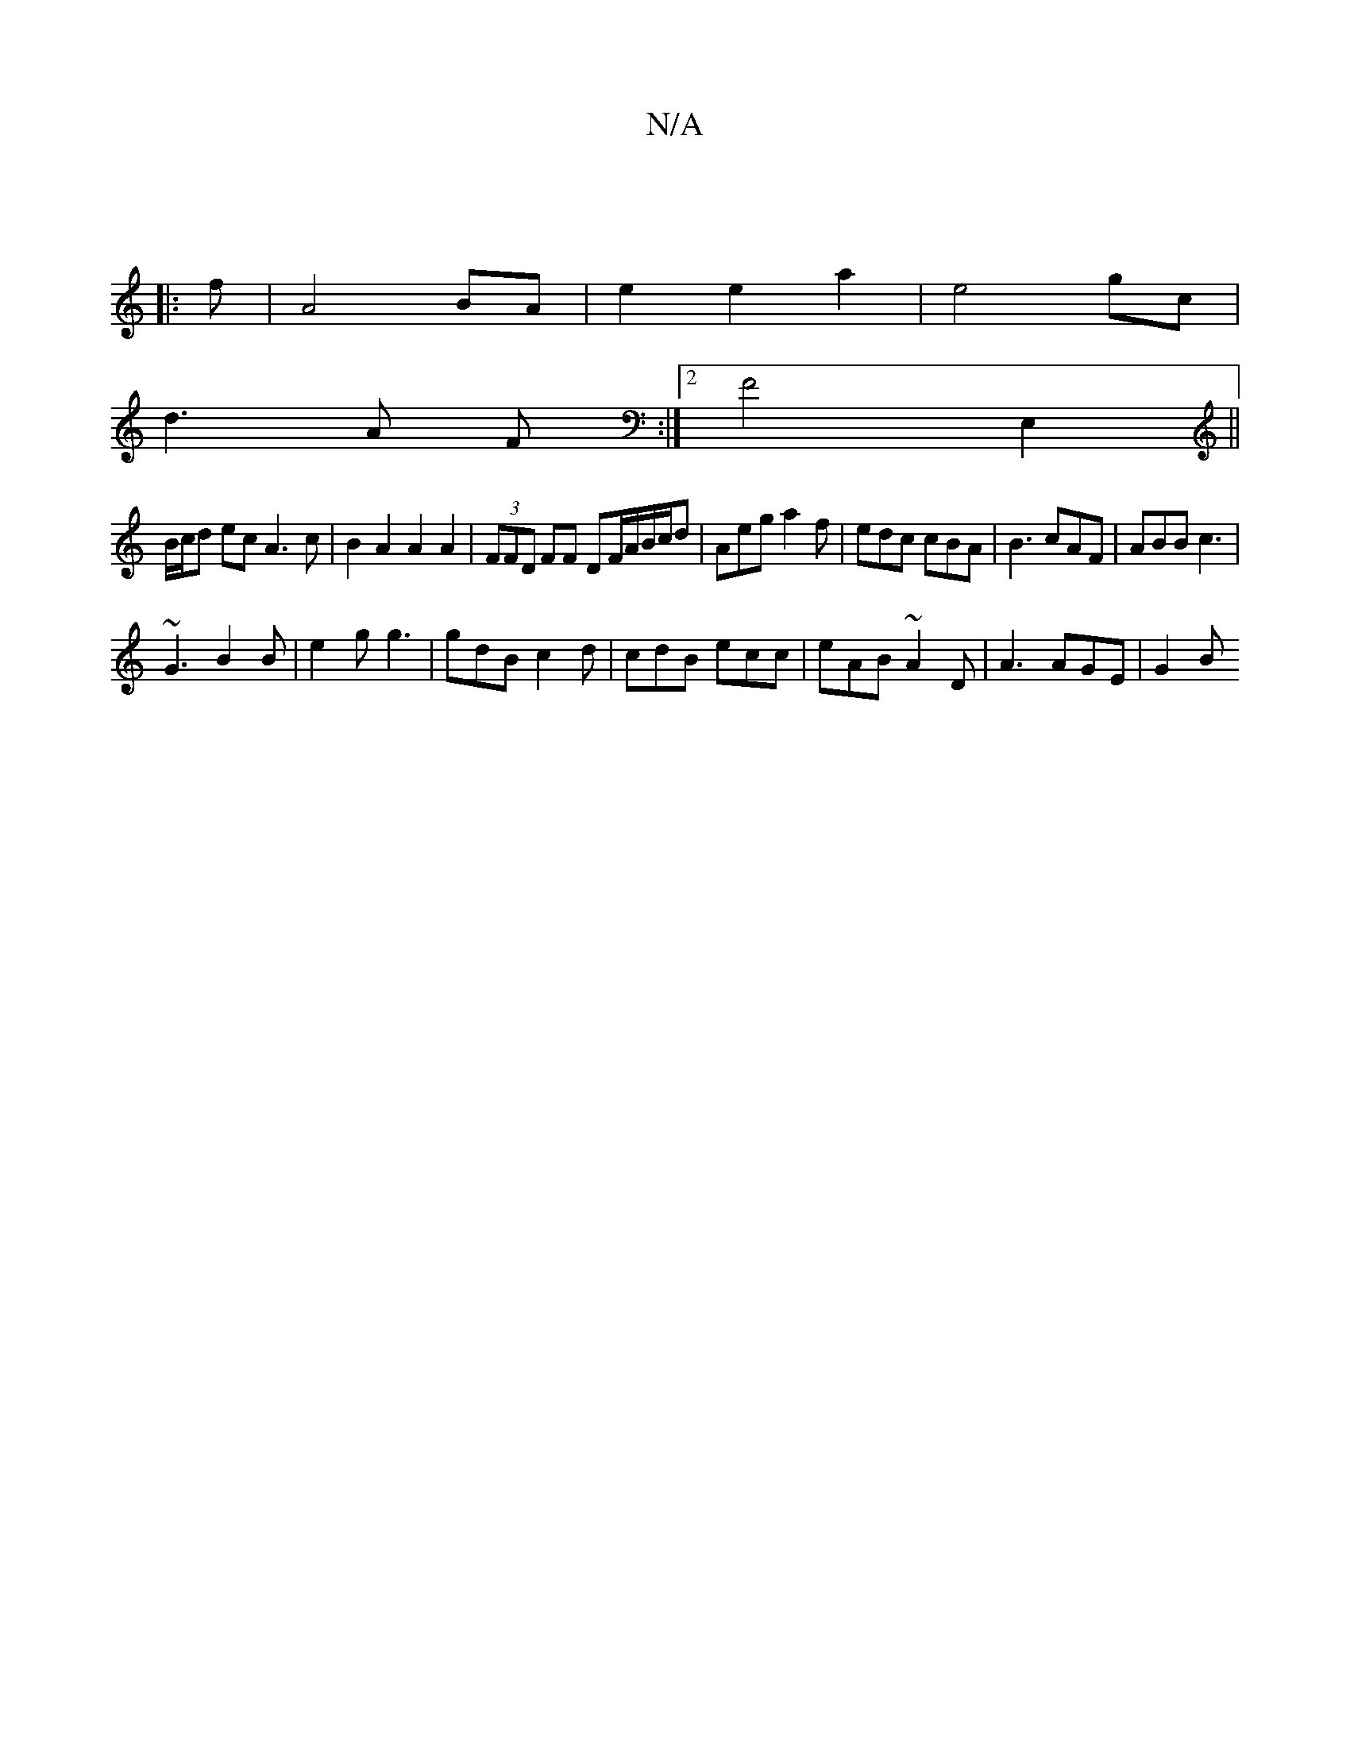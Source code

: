 X:1
T:N/A
M:4/4
R:N/A
K:Cmajor
:|
|: f | A4 BA | e2 e2 a2|e4 gc |
d3 A F :|2 F4E,2||
B/c/d ec A3c|B2A2A2 A2|(3FFD FF DF/A/B/c/d | Aeg a2 f|edc cBA | B3 cAF | ABB c3 |
~G3 B2B | e2g g3 | gdB c2d | cdB ecc | eAB ~A2 D | A3 AGE | G2 B